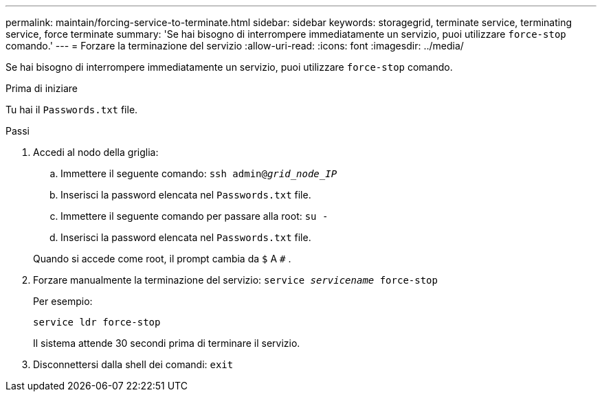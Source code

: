 ---
permalink: maintain/forcing-service-to-terminate.html 
sidebar: sidebar 
keywords: storagegrid, terminate service, terminating service, force terminate 
summary: 'Se hai bisogno di interrompere immediatamente un servizio, puoi utilizzare `force-stop` comando.' 
---
= Forzare la terminazione del servizio
:allow-uri-read: 
:icons: font
:imagesdir: ../media/


[role="lead"]
Se hai bisogno di interrompere immediatamente un servizio, puoi utilizzare `force-stop` comando.

.Prima di iniziare
Tu hai il `Passwords.txt` file.

.Passi
. Accedi al nodo della griglia:
+
.. Immettere il seguente comando: `ssh admin@_grid_node_IP_`
.. Inserisci la password elencata nel `Passwords.txt` file.
.. Immettere il seguente comando per passare alla root: `su -`
.. Inserisci la password elencata nel `Passwords.txt` file.


+
Quando si accede come root, il prompt cambia da `$` A `#` .

. Forzare manualmente la terminazione del servizio: `service _servicename_ force-stop`
+
Per esempio:

+
[listing]
----
service ldr force-stop
----
+
Il sistema attende 30 secondi prima di terminare il servizio.

. Disconnettersi dalla shell dei comandi: `exit`

